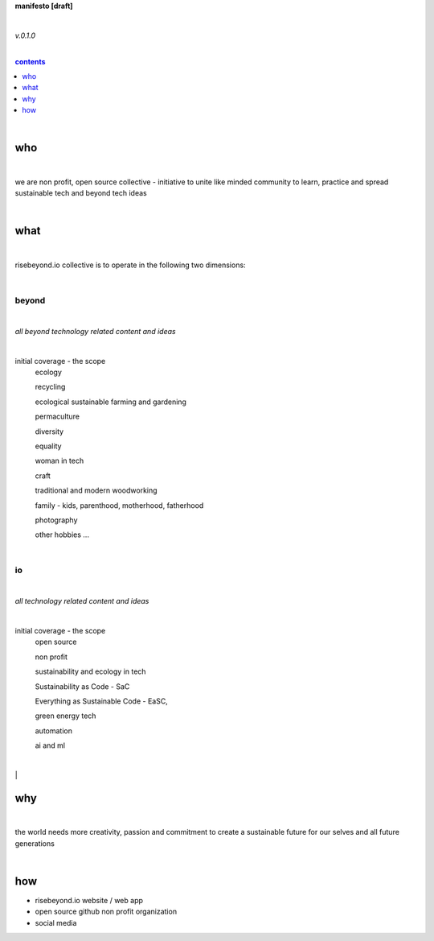**manifesto [draft]**

|

*v.0.1.0*

|

.. comment --> depth describes headings level inclusion
.. contents:: contents
   :depth: 1

|

who
===

|

we are non profit, open source collective - initiative to unite like minded community to learn, practice and spread sustainable tech and beyond tech ideas

|

what
====

|

risebeyond.io collective is to operate in the following two dimensions:

|

------
beyond
------

|

*all beyond technology related content and ideas*

|

initial coverage - the scope
  ecology
  
  recycling
  
  ecological sustainable farming and gardening
  
  permaculture
  
  diversity
  
  equality
  
  woman in tech
  
  craft
  
  traditional and modern woodworking
  
  family - kids, parenthood,  motherhood, fatherhood
  
  photography
  
  other hobbies ...

|

--
io
--

|

*all technology related content and ideas*

|

initial coverage - the scope
  open source
  
  non profit
  
  sustainability and ecology in tech
  
  Sustainability as Code - SaC
  
  Everything as Sustainable Code - EaSC,
  
  green energy tech
  
  automation
  
  ai and ml

|

why
===

|

the world needs more creativity, passion and commitment to create a sustainable future for our selves and all future generations

|

how
===

- risebeyond.io website / web app
- open source github non profit organization
- social media
